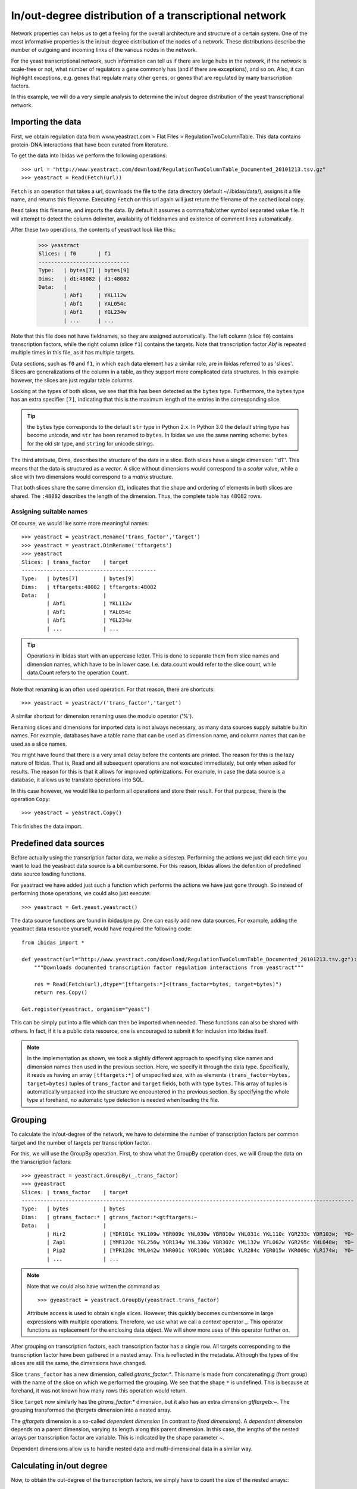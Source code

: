 In/out-degree distribution of a transcriptional network
=======================================================


Network properties can helps us to get a feeling for the overall architecture
and structure of a certain system. One of the most informative properties is
the in/out-degree distribution of the nodes of a network. These distributions describe 
the number of outgoing and incoming links of the various nodes in the network. 

For the yeast transcriptional network, such information can tell us if there
are large hubs in the network, if the network is scale-free or not, what
number of regulators a gene commonly has (and if there are exceptions), and so
on. Also, it can highlight exceptions, e.g. genes that regulate many other
genes, or genes that are regulated by many transcription factors. 

In this example, we will do a very simple analysis to determine the in/out
degree distribution of the yeast transcriptional network. 


Importing the data
~~~~~~~~~~~~~~~~~~
First, we obtain regulation data from www.yeastract.com > Flat Files > RegulationTwoColumnTable.
This data contains protein-DNA interactions that have been curated from literature. 

To get the data into Ibidas we perform the following operations::

    >>> url = "http://www.yeastract.com/download/RegulationTwoColumnTable_Documented_20101213.tsv.gz"
    >>> yeastract = Read(Fetch(url))

``Fetch`` is an operation that takes a url, downloads the file to the data directory (default ~/.ibidas/data/),
assigns it a file name, and returns this filename. Executing ``Fetch`` on this url again will just return the filename of the
cached local copy. 

``Read`` takes this filename, and imports the data. By default it assumes a comma/tab/other symbol separated value file. 
It will attempt to detect the column delimiter, availability of fieldnames and existence of comment lines automatically. 

After these two operations, the contents of yeastract look like this::    
    >>> yeastract
    Slices: | f0       | f1      
    -----------------------------
    Type:   | bytes[7] | bytes[9]
    Dims:   | d1:48082 | d1:48082
    Data:   |          |         
            | Abf1     | YKL112w 
            | Abf1     | YAL054c 
            | Abf1     | YGL234w 
            | ...      | ...


Note that this file does not have fieldnames, so they are assigned automatically. The left column (slice ``f0``) contains transcription factors, 
while the right column (slice ``f1``) contains the targets. Note that transcription factor `Abf` is repeated multiple times in this file, 
as it has multiple targets. 

Data sections, such as ``f0`` and ``f1``, in which each data element has a similar role, are in Ibidas referred to
as 'slices'. Slices are generalizations of the column in a table, as they support more complicated data structures. 
In this example however, the slices are just regular table columns. 

Looking at the types of both slices, we see that this has been detected as the ``bytes`` type. 
Furthermore, the ``bytes`` type has an extra specifier ``[7]``, indicating that this is the maximum length of the entries in the corresponding slice.

.. tip:: the ``bytes`` type corresponds to the default ``str`` type in Python 2.x. In Python 3.0 the default string type has become
   unicode, and ``str`` has been renamed to ``bytes``. In Ibidas we use the same naming scheme: ``bytes`` for the old str type, and
   ``string`` for unicode strings. 

The third attribute, Dims, describes the structure of the data in a slice. Both slices have a single dimension: ''d1''. 
This means that the data is structured as a `vector`. A slice without dimensions would correspond to a `scalar` value, 
while a slice with two dimensions would correspond to a `matrix` structure. 

That both slices share the same dimension ``d1``, indicates that the shape and ordering of 
elements in both slices are shared. The ``:48082`` describes the length of the dimension. Thus, the complete table
has 48082 rows.

Assigning suitable names
^^^^^^^^^^^^^^^^^^^^^^^^

Of course, we would like some more meaningful names::
    
    >>> yeastract = yeastract.Rename('trans_factor','target')
    >>> yeastract = yeastract.DimRename('tftargets')
    >>> yeastract
    Slices: | trans_factor    | target
    -------------------------------------------
    Type:   | bytes[7]        | bytes[9]
    Dims:   | tftargets:48082 | tftargets:48082
    Data:   |                 |
            | Abf1            | YKL112w
            | Abf1            | YAL054c
            | Abf1            | YGL234w
            | ...             | ...

.. tip:: Operations in Ibidas start with an uppercase letter. This is done to separate them from
   slice names and dimension names, which have to be in lower case. I.e. data.count would refer to the slice count, while
   data.Count refers to the operation ``Count``.

Note that renaming is an often used operation. For that reason, there are shortcuts::

    >>> yeastract = yeastract/('trans_factor','target')

A similar shortcut for dimension renaming uses the modulo operator ('%'). 

Renaming slices and dimensions for imported data is not always necessary, as many data sources supply suitable builtin names. 
For example, databases have a table name that can be used as dimension name, and column names that can be used as a slice names.


You might have found that there is a very small delay before the contents are printed. The reason for this is the lazy nature of 
Ibidas. That is, Read and all subsequent operations are not executed immediately, but only when asked for results. The reason
for this is that it allows for improved optimizations. For example, in case the data source is a database, it allows us to translate operations
into SQL. 

In this case however, we would like to perform all operations and store their result. For that purpose, there is the operation ``Copy``::

    >>> yeastract = yeastract.Copy()

This finishes the data import. 

Predefined data sources
~~~~~~~~~~~~~~~~~~~~~~~

Before actually using the transcription factor data, we make a sidestep. Performing the actions we just did each time you want to load
the yeastract data source is a bit cumbersome. For this reason, Ibidas allows the defenition of predefined data source loading functions.

For yeastract we have added just such a function which performs the actions we have just gone through. So instead of performing those
operations, we could also just execute::
    
    >>> yeastract = Get.yeast.yeastract()

The data source functions are found in ibidas/pre.py. One can easily add new data sources. For example, 
adding the yeastract data resource yourself, would have required the following code::

    from ibidas import *

    def yeastract(url="http://www.yeastract.com/download/RegulationTwoColumnTable_Documented_20101213.tsv.gz"):
        """Downloads documented transcription factor regulation interactions from yeastract"""

        res = Read(Fetch(url),dtype="[tftargets:*]<(trans_factor=bytes, target=bytes)")
        return res.Copy()

    Get.register(yeastract, organism="yeast")

This can be simply put into a file which can then be imported when needed. These functions can also be shared with others.
In fact, if it is a public data resource, one is encouraged to submit it for inclusion into Ibidas itself. 

.. note::
   In the implementation as shown, we took a slightly different approach to specifiying slice names and dimension names then used
   in the previous section. Here, we specify it through the data type. Specifically, it reads as having an array ``[tftargets:*]`` 
   of unspecified size,  with as elements ``(trans_factor=bytes, target=bytes)`` tuples of ``trans_factor`` and ``target`` fields, 
   both with type ``bytes``. This array of tuples is automatically unpacked into the structure we encountered in the previous section.
   By specifying the whole type at forehand, no automatic type detection is needed when loading the file. 

Grouping
~~~~~~~~

To calculate the in/out-degree of the network, we have to determine the number of transcription factors per common target and the number of targets per transcription factor.

For this, we will use the GroupBy operation. First, to show what the GroupBy operation does, we will Group the data on the 
transcription factors::

    >>> gyeastract = yeastract.GroupBy(_.trans_factor)
    >>> gyeastract
    Slices: | trans_factor    | target                                                                        
    ----------------------------------------------------------------------------------------------------------
    Type:   | bytes           | bytes                                                                         
    Dims:   | gtrans_factor:* | gtrans_factor:*<gtftargets:~                                                  
    Data:   |                 |                                                                               
            | Hir2            | [YDR101c YKL109w YBR009c YNL030w YBR010w YNL031c YKL110c YGR233c YDR103w;  YG~
            | Zap1            | [YMR120c YGL256w YOR134w YNL336w YBR302c YML132w YFL062w YGR295c YHL048w;  YD~
            | Pip2            | [YPR128c YML042w YNR001c YOR100c YOR180c YLR284c YER015w YKR009c YLR174w;  YO~
            | ...             | ... 

.. note::
    Note that we could also have written the command as::

        >>> gyeastract = yeastract.GroupBy(yeastract.trans_factor)

    Attribute access is used to obtain single slices. However, this quickly becomes cumbersome in large expressions with multiple operations. Therefore,
    we use what we call a `context` operator _.  This operator functions as replacement for the enclosing data object. We will show more uses of this operator
    further on. 

After grouping on transcription factors, each transcription factor has a single row. All
targets corresponding to the transcription factor have been gathered in a nested array. This is reflected 
in the metadata. Although the types of the slices are still the same, the dimensions have changed. 

Slice ``trans_factor`` has a new dimension, called `gtrans_factor:*`. This name is made from concatenating `g` (from group) with the
name of the slice on which we performed the grouping. We see that the shape ``*`` is undefined. This is because at forehand, 
it was not known how many rows this operation would return. 

Slice ``target`` now similarly has the `gtrans_factor:*` dimension, but it also has an extra dimension `gtftargets:~`. The grouping
transformed the `tftargets` dimension into a nested array. 

The `gftargets` dimension is a so-called `dependent dimension` (in contrast to `fixed dimensions`). A `dependent
dimension` depends on a parent dimension, varying its length along this parent dimension. In this case, the lengths 
of the nested arrays per transcription factor are variable. This is indicated
by the shape parameter `~`. 

Dependent dimensions allow us to handle nested data and multi-dimensional data in a similar way. 


Calculating in/out degree
~~~~~~~~~~~~~~~~~~~~~~~~~

Now, to obtain the out-degree of the transcription factors, we simply have to count the size of the nested arrays::
    >>> gyeastract = gyeastract.Get(_.trans_factor, _.target.Count()/"out_degree")
    Slices: | trans_factor    | out_degree
    -------------------------------------------
    Type:   | bytes           | int64
    Dims:   | gtrans_factor:* | gtrans_factor:*
    Data:   |                 |
            | Hir2            | 68
            | Zap1            | 185
            | Pip2            | 150
            | ...             | ...

Here, we introduce two new operations, ``Get`` and ``Count``. Starting with the last one, ``Count`` is an aggregation operator which takes
the last dimension, and counts the number of elements in it. We subsequently call the resulting slice ``out_degree``. 
Note that its second dimension has been collapsed into the count. 

The ``Get`` function is similar to the SELECT phrase in SQL. It allows one to select some slices from a dataset, perform on some of them operations, 
and then returns the combined object. As is shown, it accepts (among other things) context operators to specifiy which slices should be selected and 
which actions performed. 


Now, if we want to plot this distribution we can make use of the package ``matplotlib`` (available for install in virtually all linux distributions). 
For that, we have to get the data out of the data object. This can be very simply done by making the query a call by adding ``()`` to it::
    
    >>> from matplotlib.pylab import *
    >>> hist(gyeastract.out_degree())
    >>> show()

Now, to plot the in-degree distribution we can do something similar. 

Summary
~~~~~~~

The total script becomes::

    >>> from matplotlib.pylab import *
    >>> yeastract = Get.yeast.yeastract()

    >>> subplot(211)
    >>> hist(yeastract.GroupBy(_.trans_factor).target.Count()(), bins=50)
    >>> title('Out degree')

    >>> subplot(212)
    >>> hist(yeastract.GroupBy(_.target).trans_factor.Count()(), bins=50)
    >>> title('In degree')

    >>> show()

Resulting in the following image:

.. image:: inout_dist.png



